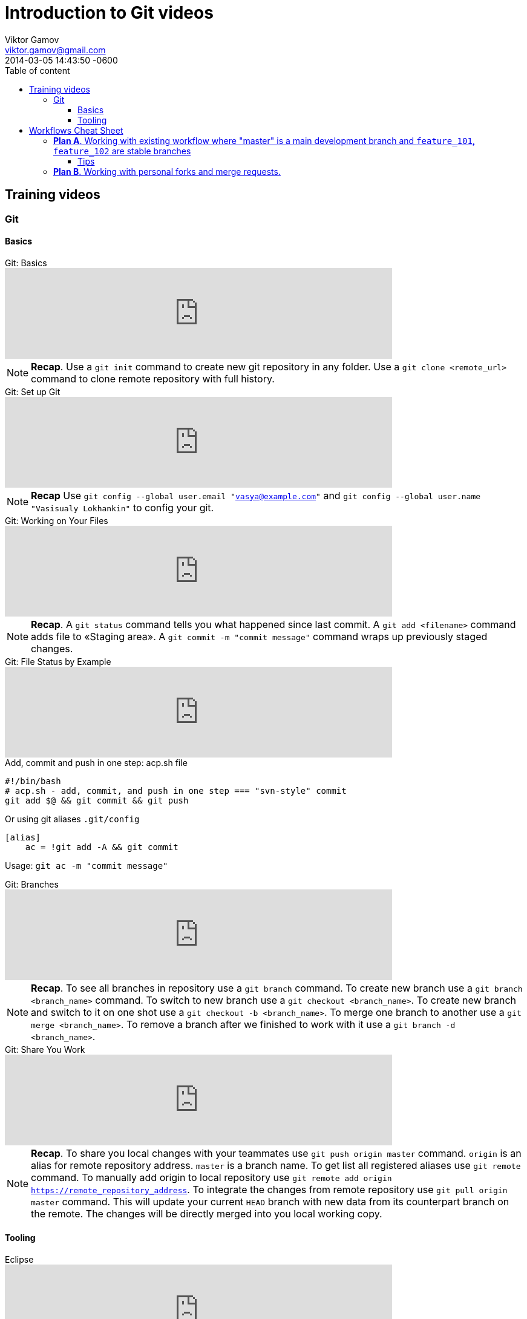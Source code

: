 = Introduction to Git videos
Viktor Gamov <viktor.gamov@faratasystems.com> © 2014 Farata Systems LLC.
2014-03-05
:revdate: 2014-03-05 14:43:50 -0600
:linkattrs:
:author: Viktor Gamov
:email: viktor.gamov@gmail.com
:awestruct-layout: post
ifdef::awestruct[]
:toc:
:toc-placement: preamble
endif::awestruct[]
ifndef::awestruct[]
:ast: &ast;
:y: &#10003;
:n: &#10008;
:y: icon:check-sign[role="green"]
:n: icon:check-minus[role="red"]
:c: icon:file-text-alt[role="blue"]
:toc: 
:toc-position: right
:toc-title: Table of content
:toclevels: 3
:idprefix:
:idseparator: -
:sectanchors:
:icons: font
:experimental:
:source-highlighter: highlight.js
endif::awestruct[]
:experimental:
:mdash: &#8212;
:language: asciidoc

== Training videos

=== Git

==== Basics

.Git: Basics
[.text-center]
video::251353094[vimeo,width=640]

NOTE: *Recap*. Use a `git init` command to create new git repository in any folder. Use a `git clone <remote_url>` command to clone remote repository with full history.

.Git: Set up Git
[.text-center]
video::251353130[vimeo,width=640]

NOTE: *Recap* Use `git config --global user.email "vasya@example.com"`  and `git config --global user.name "Vasisualy Lokhankin"` to config your git.

.Git: Working on Your Files
[.text-center]
video::251353101[vimeo,width=640]

NOTE: *Recap*. A `git status` command tells you what happened since last commit. A `git add <filename>` command adds file to «Staging area». A `git commit -m "commit message"` command wraps up previously staged changes.

.Git: File Status by Example
[.text-center]
video::251353137[vimeo,width=640]

[.text-center]

.Add, commit and push in one step: acp.sh file
[source,bash]
----
#!/bin/bash
# acp.sh - add, commit, and push in one step === "svn-style" commit
git add $@ && git commit && git push
----

Or using git aliases `.git/config`

[source,bash]
----
[alias]
    ac = !git add -A && git commit
----

Usage: `git ac -m "commit message"`

.Git: Branches
[.text-center]
video::251353701[vimeo,width=640]

NOTE: *Recap*. To see all branches in repository use a `git branch` command. To create new branch use a `git branch <branch_name>` command. To switch to new branch use a `git checkout <branch_name>`. To create new branch and switch to it on one shot use a `git checkout -b <branch_name>`. To merge one branch to another use a `git merge <branch_name>`. To remove a branch after we finished to work with it use a `git branch -d <branch_name>`.

.Git: Share You Work
[.text-center]
video::251353128[vimeo,width=640]

NOTE: *Recap*. To share you local changes with your teammates use `git push origin master` command. `origin` is an alias for remote repository address. `master` is a branch name. To get list all registered aliases use `git remote` command. To manually add origin to local repository use `git remote add origin https://remote_repository_address`. To integrate the changes from remote repository use `git pull origin master` command. This will update your current `HEAD` branch with new data from its counterpart branch on the remote. The changes will be directly merged into you local working copy.


==== Tooling

.Eclipse
[.text-center]
video::251353129[vimeo,width=640]

NOTE: *Follow up reading*. http://eclipse.github.com[Eclipse and Git] and http://www.vogella.com/tutorials/EclipseGit/article.html[EGit tutorial]


.IntelliJ IDEA
[.text-center]
video::251353146[vimeo,width=640]

NOTE: http://www.jetbrains.com/idea/features/version_control.html[IntelliJ IDEA VCS overview] and https://www.jetbrains.com/idea/webhelp/version-control-with-intellij-idea.html[Version Control with IntelliJ IDEA].

== Workflows Cheat Sheet

=== *Plan A*. Working with existing workflow where "master" is a main development branch and `feature_101`, `feature_102` are stable branches

1. Project checkout
+

[source,bash]
----
git clone <remote_repo>
----

2. Adding changes, their review, pull changes from server and committing and pushing in one click.
+

[source,bash]
----
# add changes to staging, commit and push to remote repository
git add .; git commit -m "$1"; git push;

# update changes form remote "master" branch
git pull --rebase origin master
----

3. Branch switching from master to feature_101 and back.
+

[source,bash]
----
# if there are some changes in working branch
git stash save --include-untracked
# git checkout <branch>
# not tracked files will be visible in new branch
# switch to branch named "feature_101"
git checkout origin/feature_101
----

4. Merging commits from branches to master with and without conflicts.
+

.Merge conflicts resolution strategies
[source,bash]
----
# use incoming changes to resolve merge
git checkout --theirs -- MyClass.java

# or
# use local changes to resolve merge
git checkout --ours -- MyClass.java

# don't forget to stage and commit after merge is done
git add MyClass.java

# git will open editor with autogenerated merger commit
git commit
----

==== Tips

NOTE: Make more granular commits (no worries if you are not done with the task, you don't need to push every single commit). 

.Temporarily ignore changes in a certain file
[source,bash]
----
git update-index --assume-unchanged <file>

# To track changes again
git update-index --no-assume-unchanged <file>
----

.Merge specific commit or range of commits
[source,bash]
----
git cherry-pick <commit_hash>
----

=== *Plan B*. Working with personal forks and merge requests.

WARNING: Section is under development

1. Creating a fork.
+

Clone a fork to your local machine
+

[source,bash]
----
git clone <repo>
----

2. Creating merge requests.
3. Building merge requests and deploying build artifacts.
4. Applying confirmed merge requests.
5. Receiving updates from clone upstream repository.